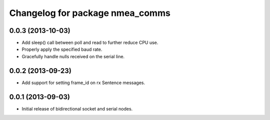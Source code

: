 ^^^^^^^^^^^^^^^^^^^^^^^^^^^^^^^^
Changelog for package nmea_comms
^^^^^^^^^^^^^^^^^^^^^^^^^^^^^^^^

0.0.3 (2013-10-03)
------------------
* Add sleep() call between poll and read to further reduce CPU use.
* Properly apply the specified baud rate.
* Gracefully handle nulls received on the serial line.

0.0.2 (2013-09-23)
------------------
* Add support for setting frame_id on rx Sentence messages.

0.0.1 (2013-09-03)
------------------
* Initial release of bidirectional socket and serial nodes.
